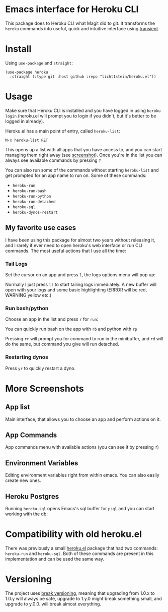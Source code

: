 * Emacs interface for Heroku CLI

This package does to Heroku CLI what Magit did to git. It transforms the ~heroku~ commands into useful, quick and intuitive interface using [[https://github.com/magit/transient][transient]].

* Install
Using ~use-package~ and ~straight~:

#+begin_src elisp
  (use-package heroku
    :straight (:type git :host github :repo "licht1stein/heroku.el"))
#+end_src

* Usage
Make sure that Heroku CLI is installed and you have logged in using ~heroku login~ (heroku.el will prompt you to login if you didn't, but it's better to be logged in already).

Heroku.el has a main point of entry, called ~heroku-list~:

#+begin_src
  M-x heroku-list RET
#+end_src

This opens up a list with all apps that you have access to, and you can start managing them right away (see [[#app-list][screenshot]]). Once you're in the list you can always see available commands by pressing ~?~

You can also run some of the commands without starting ~heroku-list~ and get prompted for an app name to run on. Some of these commands:
- ~heroku-run~
- ~heroku-run-bash~
- ~heroku-run-python~
- ~heroku-run-detached~
- ~heroku-sql~
- ~heroku-dynos-restart~
  
** My favorite use cases
I have been using this package for almost two years without releasing it, and I rarely if ever need to open heroku's web interface or run CLI commands. The most useful actions that I use all the time:

*** Tail Logs
Set the cursor on an app and press ~l~, the logs options menu will pop up:

[[file:./img/logs-options.png]]

Normally I just press ~ll~ to start tailing logs immediately. A new buffer will open with your logs and some basic highlighting (ERROR will be red, WARNING yellow etc.)

*** Run bash/python
Choose an app in the list and press ~r~ for ~run~:

[[file:./img/run-options.png]]

You can quickly run bash on the app with ~rb~ and python with ~rp~

Pressing ~rr~ will prompt you for command to run in the minibuffer, and ~rd~ will do the same, but command you give will run detached.

*** Restarting dynos
Press ~yr~ to quickly restart a dyno.

* More Screenshots
** App list
:PROPERTIES:
:CUSTOM_ID: app-list
:END:
Main interface, that allows you to choose an app and perform actions on it.

[[file:./img/app-list.png]]

** App Commands
App commands menu with available actions (you can see it by pressing ~?~)

[[file:./img/app-commands.png]]

** Environment Variables
Editing environment variables right from within emacs. You can also easily create new ones.

[[file:./img/config.png]]

** Heroku Postgres
Running ~heroku-sql~ opens Emacs's sql buffer for ~psql~ and you can start working with the db:

[[file:./img/heroku-sql.png]]

* Compatibility with old heroku.el
There was previously a small [[https://github.com/emacsattic/heroku][heroku.el]] package that had two commands: ~heroku-run~ and ~heroku-sql~. Both of these commands are present in this implementation and can be used the same way.

* Versioning
The project uses [[https://github.com/ptaoussanis/encore/blob/master/BREAK-VERSIONING.md][break versioning]], meaning that upgrading from 1.0.x to 1.0.y will always be safe, upgrade to 1.y.0 might break something small, and upgrade to y.0.0. will break almost everything.
